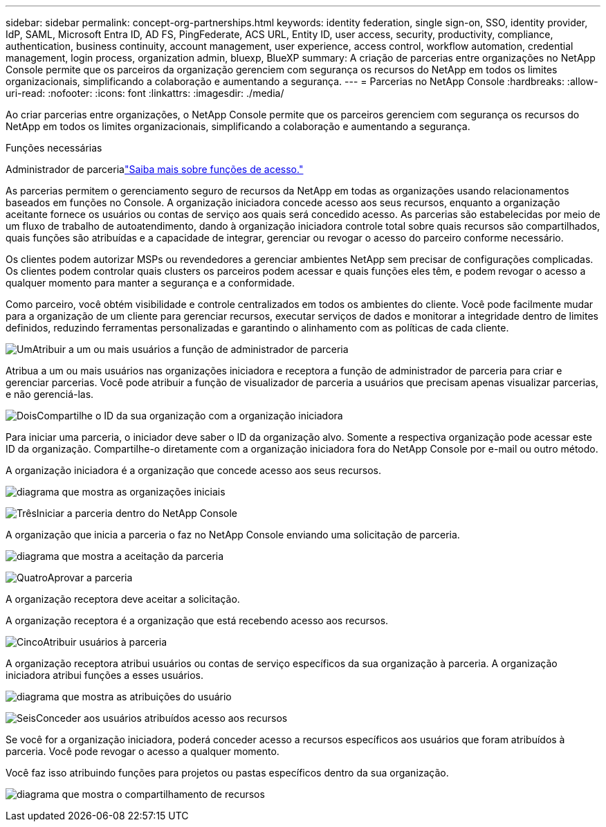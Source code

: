 ---
sidebar: sidebar 
permalink: concept-org-partnerships.html 
keywords: identity federation, single sign-on, SSO, identity provider, IdP, SAML, Microsoft Entra ID, AD FS, PingFederate, ACS URL, Entity ID, user access, security, productivity, compliance, authentication, business continuity, account management, user experience, access control, workflow automation, credential management, login process, organization admin, bluexp, BlueXP 
summary: A criação de parcerias entre organizações no NetApp Console permite que os parceiros da organização gerenciem com segurança os recursos do NetApp em todos os limites organizacionais, simplificando a colaboração e aumentando a segurança. 
---
= Parcerias no NetApp Console
:hardbreaks:
:allow-uri-read: 
:nofooter: 
:icons: font
:linkattrs: 
:imagesdir: ./media/


[role="lead"]
Ao criar parcerias entre organizações, o NetApp Console permite que os parceiros gerenciem com segurança os recursos do NetApp em todos os limites organizacionais, simplificando a colaboração e aumentando a segurança.

.Funções necessárias
Administrador de parcerialink:reference-iam-predefined-roles.html["Saiba mais sobre funções de acesso."]

As parcerias permitem o gerenciamento seguro de recursos da NetApp em todas as organizações usando relacionamentos baseados em funções no Console.  A organização iniciadora concede acesso aos seus recursos, enquanto a organização aceitante fornece os usuários ou contas de serviço aos quais será concedido acesso.  As parcerias são estabelecidas por meio de um fluxo de trabalho de autoatendimento, dando à organização iniciadora controle total sobre quais recursos são compartilhados, quais funções são atribuídas e a capacidade de integrar, gerenciar ou revogar o acesso do parceiro conforme necessário.

Os clientes podem autorizar MSPs ou revendedores a gerenciar ambientes NetApp sem precisar de configurações complicadas.  Os clientes podem controlar quais clusters os parceiros podem acessar e quais funções eles têm, e podem revogar o acesso a qualquer momento para manter a segurança e a conformidade.

Como parceiro, você obtém visibilidade e controle centralizados em todos os ambientes do cliente.  Você pode facilmente mudar para a organização de um cliente para gerenciar recursos, executar serviços de dados e monitorar a integridade dentro de limites definidos, reduzindo ferramentas personalizadas e garantindo o alinhamento com as políticas de cada cliente.

.image:https://raw.githubusercontent.com/NetAppDocs/common/main/media/number-1.png["Um"]Atribuir a um ou mais usuários a função de administrador de parceria
Atribua a um ou mais usuários nas organizações iniciadora e receptora a função de administrador de parceria para criar e gerenciar parcerias. Você pode atribuir a função de visualizador de parceria a usuários que precisam apenas visualizar parcerias, e não gerenciá-las.

.image:https://raw.githubusercontent.com/NetAppDocs/common/main/media/number-2.png["Dois"]Compartilhe o ID da sua organização com a organização iniciadora
[role="quick-margin-para"]
Para iniciar uma parceria, o iniciador deve saber o ID da organização alvo.  Somente a respectiva organização pode acessar este ID da organização.  Compartilhe-o diretamente com a organização iniciadora fora do NetApp Console por e-mail ou outro método.

A organização iniciadora é a organização que concede acesso aos seus recursos.

image:diagram-partnership-org-id.png["diagrama que mostra as organizações iniciais"]

.image:https://raw.githubusercontent.com/NetAppDocs/common/main/media/number-3.png["Três"]Iniciar a parceria dentro do NetApp Console
[role="quick-margin-para"]
A organização que inicia a parceria o faz no NetApp Console enviando uma solicitação de parceria.

image:diagram-partnership-accept.png["diagrama que mostra a aceitação da parceria"]

.image:https://raw.githubusercontent.com/NetAppDocs/common/main/media/number-4.png["Quatro"]Aprovar a parceria
[role="quick-margin-para"]
A organização receptora deve aceitar a solicitação.

A organização receptora é a organização que está recebendo acesso aos recursos.

.image:https://raw.githubusercontent.com/NetAppDocs/common/main/media/number-5.png["Cinco"]Atribuir usuários à parceria
[role="quick-margin-para"]
A organização receptora atribui usuários ou contas de serviço específicos da sua organização à parceria.  A organização iniciadora atribui funções a esses usuários.

image:diagram-partnership-add-user.png["diagrama que mostra as atribuições do usuário"]

.image:https://raw.githubusercontent.com/NetAppDocs/common/main/media/number-6.png["Seis"]Conceder aos usuários atribuídos acesso aos recursos
[role="quick-margin-para"]
Se você for a organização iniciadora, poderá conceder acesso a recursos específicos aos usuários que foram atribuídos à parceria.  Você pode revogar o acesso a qualquer momento.

Você faz isso atribuindo funções para projetos ou pastas específicos dentro da sua organização.

image:diagram-partnership-resources.png["diagrama que mostra o compartilhamento de recursos"]
